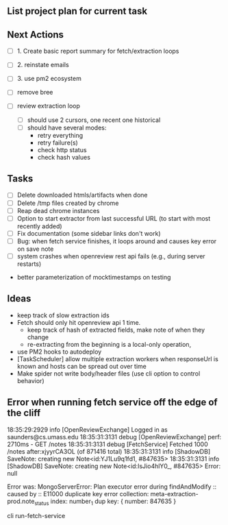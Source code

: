 ** List project plan for current task


** Next Actions

- [ ] 1. Create basic report summary for fetch/extraction loops
- [ ] 2. reinstate emails
- [ ] 3. use pm2 ecosystem

- [ ] remove bree
- [ ] review extraction loop
  - [ ] should use 2 cursors, one recent one historical
  - [ ] should have several modes:
    - retry everything
    - retry failure(s)
    - check http status
    - check hash values

** Tasks
- [ ] Delete downloaded htmls/artifacts when done
- [ ] Delete /tmp files created by chrome
- [ ] Reap dead chrome instances
- [ ] Option to start extractor from last successful URL (to start with most recently added)
- [ ] Fix documentation (some sidebar links don't work)
- [ ] Bug: when fetch service finishes, it loops around and causes key error on save note
- [ ] system crashes when openreview rest api fails (e.g., during server restarts)


- better parameterization of mocktimestamps on testing
** Ideas
- keep track of slow extraction ids
- Fetch should only hit openreview api 1 time.
  - keep track of hash of extracted fields, make note of
    when they change
  - re-extracting from the beginning is a local-only operation,
- use PM2 hooks to autodeploy
- [TaskScheduler] allow multiple extraction workers when responseUrl is known and hosts can be spread out over time
- Make spider not write body/header files (use cli option to control behavior)


** Error when running fetch service off the edge of the cliff
18:35:29:2929 info [OpenReviewExchange] Logged in as saunders@cs.umass.edu
18:35:31:3131 debug [OpenReviewExchange] perf: 2710ms - GET /notes
18:35:31:3131 debug [FetchService] Fetched 1000 /notes after:xjyyrCA3OL (of 871416 total)
18:35:31:3131 info [ShadowDB] SaveNote: creating new Note<id:YJ1Lu9q1fd1, #847635>
18:35:31:3131 info [ShadowDB] SaveNote: creating new Note<id:IsJio4hlY0_, #847635>
Error:
      null

        Error was: MongoServerError: Plan executor error during findAndModify :: caused by :: E11000 duplicate key error collection: meta-extraction-prod.note_status index: number_1 dup key: { number: 847635 }

cli run-fetch-service
